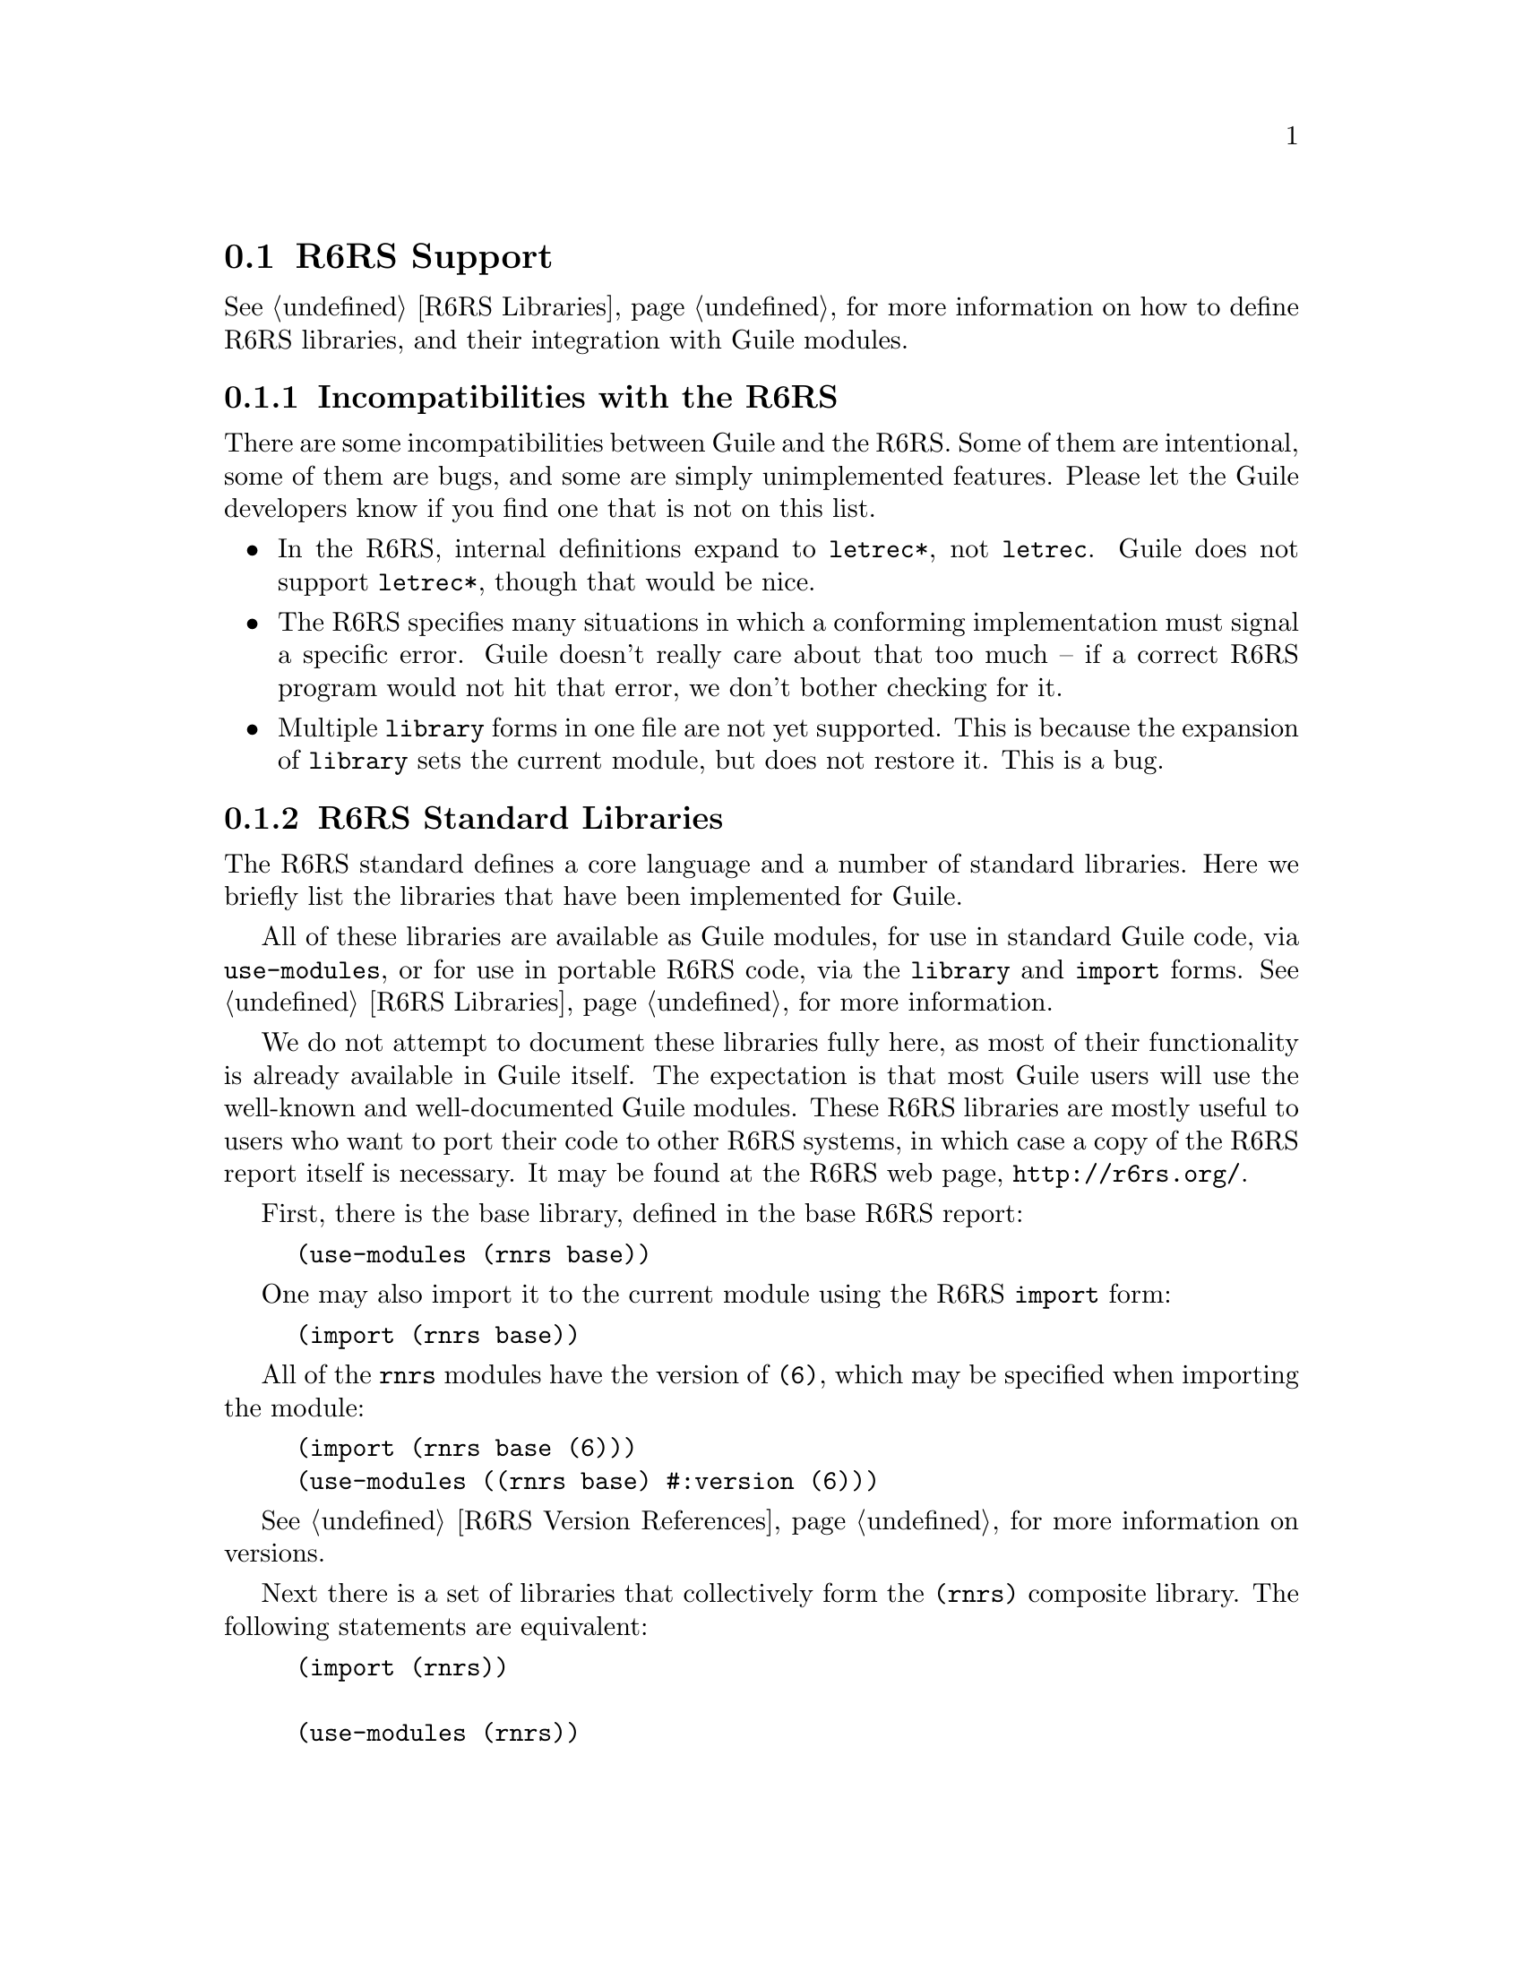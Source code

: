 @c -*-texinfo-*-
@c This is part of the GNU Guile Reference Manual.
@c Copyright (C)  2010
@c   Free Software Foundation, Inc.
@c See the file guile.texi for copying conditions.

@node R6RS Support
@section R6RS Support
@cindex R6RS

@xref{R6RS Libraries}, for more information on how to define R6RS libraries, and
their integration with Guile modules.

@menu
* R6RS Incompatibilities::              Guile mostly implements R6RS.
* R6RS Standard Libraries::             Modules defined by the R6RS.
@end menu

@node R6RS Incompatibilities
@subsection Incompatibilities with the R6RS

There are some incompatibilities between Guile and the R6RS. Some of them are
intentional, some of them are bugs, and some are simply unimplemented features.
Please let the Guile developers know if you find one that is not on this list.

@itemize
@item
In the R6RS, internal definitions expand to @code{letrec*}, not @code{letrec}.
Guile does not support @code{letrec*}, though that would be nice.

@item
The R6RS specifies many situations in which a conforming implementation must
signal a specific error. Guile doesn't really care about that too much -- if a
correct R6RS program would not hit that error, we don't bother checking for it.

@item
Multiple @code{library} forms in one file are not yet supported. This is because
the expansion of @code{library} sets the current module, but does not restore
it. This is a bug.
@end itemize


@node R6RS Standard Libraries
@subsection R6RS Standard Libraries

The R6RS standard defines a core language and a number of standard libraries.
Here we briefly list the libraries that have been implemented for Guile.

All of these libraries are available as Guile modules, for use in standard Guile
code, via @code{use-modules}, or for use in portable R6RS code, via the
@code{library} and @code{import} forms. @xref{R6RS Libraries}, for more
information.

We do not attempt to document these libraries fully here, as most of their
functionality is already available in Guile itself. The expectation is that most
Guile users will use the well-known and well-documented Guile modules. These
R6RS libraries are mostly useful to users who want to port their code to other
R6RS systems, in which case a copy of the R6RS report itself is necessary. It
may be found at the R6RS web page, @url{http://r6rs.org/}.

First, there is the base library, defined in the base R6RS report:

@example
(use-modules (rnrs base))
@end example

One may also import it to the current module using the R6RS @code{import} form:

@example
(import (rnrs base))
@end example

All of the @code{rnrs} modules have the version of @code{(6)}, which may be
specified when importing the module:

@example
(import (rnrs base (6)))
(use-modules ((rnrs base) #:version (6)))
@end example

@xref{R6RS Version References}, for more information on versions.

Next there is a set of libraries that collectively form the @code{(rnrs)}
composite library. The following statements are equivalent:

@example
(import (rnrs))

(use-modules (rnrs))

(import (rnrs arithmetic bitwise (6))
        (rnrs arithmetic fixnums (6))
        (rnrs arithmetic flonums (6))
        (rnrs base (6))
        (rnrs bytevectors)
        (rnrs conditions (6))
        (rnrs control (6))
        (rnrs enums (6))
        (rnrs exceptions (6))
        (rnrs files (6))
        (rnrs hashtables (6))
        (rnrs io ports)
        (rnrs io simple (6))
        (rnrs lists (6))
        (rnrs programs (6))
        (rnrs records inspection (6))
        (rnrs records procedural (6))
        (rnrs records syntactic (6))
        (rnrs sorting (6))
        (rnrs syntax-case (6)))
@end example

Finally there are a number of modules that the @code{(rnrs)} module does not
re-export:

@example
(import (rnrs mutable-pairs (6))
        (rnrs mutable-strings (6))
        (rnrs r5rs (6))
        (rnrs eval (6))
        (rnrs unicode (6)))
@end example

See the R6RS Standard Libraries specification, for more information on these
modules.

@c r6rs.texi ends here

@c Local Variables:
@c TeX-master: "guile.texi"
@c End:
